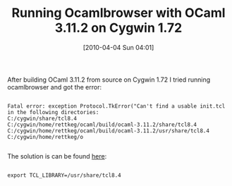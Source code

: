 #+POSTID: 4653
#+DATE: [2010-04-04 Sun 04:01]
#+OPTIONS: toc:nil num:nil todo:nil pri:nil tags:nil ^:nil TeX:nil
#+CATEGORY: Article
#+TAGS: ML, OCaml, Programming Language
#+TITLE: Running Ocamlbrowser with OCaml 3.11.2 on Cygwin 1.72

After building OCaml 3.11.2 from source on Cygwin 1.72 I tried running ocamlbrowser and got the error:



#+BEGIN_EXAMPLE
    
Fatal error: exception Protocol.TkError("Can't find a usable init.tcl in the following directories:
C:/cygwin/share/tcl8.4 
C:/cygwin/home/rettkeg/ocaml/build/ocaml-3.11.2/share/tcl8.4 
C:/cygwin/home/rettkeg/ocaml/build/ocaml-3.11.2/usr/share/tcl8.4 
C:/cygwin/home/rettkeg/o

#+END_EXAMPLE



The solution is can be found [[http://wiki.tcl.tk/1629][here]]:



#+BEGIN_EXAMPLE
    
export TCL_LIBRARY=/usr/share/tcl8.4

#+END_EXAMPLE



